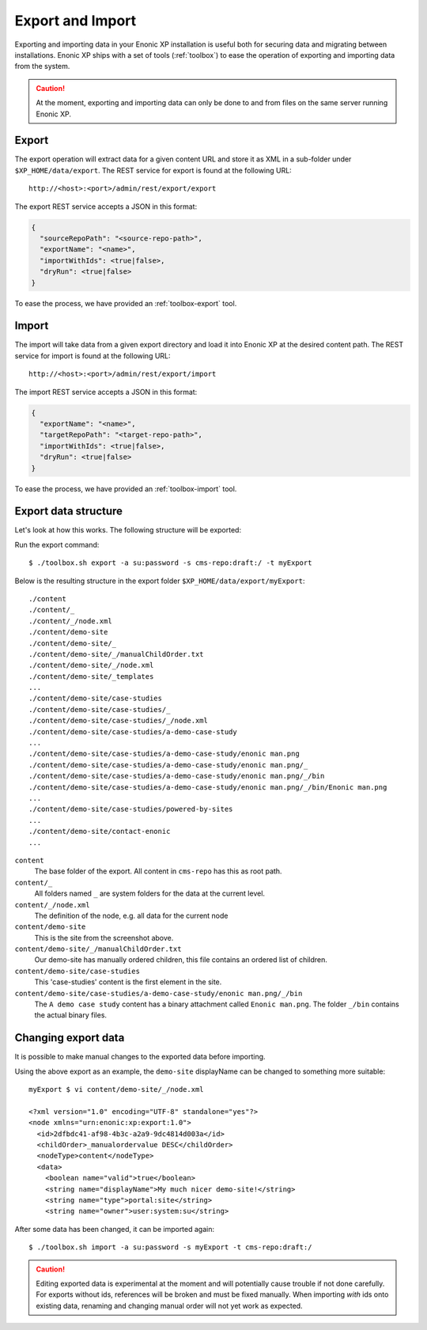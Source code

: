 .. _operations-export:

Export and Import
=================

Exporting and importing data in your Enonic XP installation is useful both for securing data and migrating between installations.
Enonic XP ships with a set of tools (:ref:`toolbox`) to ease the operation of exporting and importing data from the system.

.. CAUTION::

  At the moment, exporting and importing data can only be done to and from files on the
  same server running Enonic XP.


Export
------

The export operation will extract data for a given content URL and store it as XML
in a sub-folder under ``$XP_HOME/data/export``.
The REST service for export is found at the following URL::

  http://<host>:<port>/admin/rest/export/export

The export REST service accepts a JSON in this format:

.. code-block:: json

  {
    "sourceRepoPath": "<source-repo-path>",
    "exportName": "<name>",
    "importWithIds": <true|false>,
    "dryRun": <true|false>
  }

To ease the process, we have provided an :ref:`toolbox-export` tool.


Import
------

The import will take data from a given export directory and load it into Enonic XP at the
desired content path. The REST service for import is found at the following URL::

  http://<host>:<port>/admin/rest/export/import

The import REST service accepts a JSON in this format:

.. code-block:: json

  {
    "exportName": "<name>",
    "targetRepoPath": "<target-repo-path>",
    "importWithIds": <true|false>,
    "dryRun": <true|false>
  }

To ease the process, we have provided an :ref:`toolbox-import` tool.


Export data structure
---------------------

Let's look at how this works. The following structure will be exported:

.. image:: images/export-source.png

Run the export command::

  $ ./toolbox.sh export -a su:password -s cms-repo:draft:/ -t myExport

Below is the resulting structure in the export folder ``$XP_HOME/data/export/myExport``::

  ./content
  ./content/_
  ./content/_/node.xml
  ./content/demo-site
  ./content/demo-site/_
  ./content/demo-site/_/manualChildOrder.txt
  ./content/demo-site/_/node.xml
  ./content/demo-site/_templates
  ...
  ./content/demo-site/case-studies
  ./content/demo-site/case-studies/_
  ./content/demo-site/case-studies/_/node.xml
  ./content/demo-site/case-studies/a-demo-case-study
  ...
  ./content/demo-site/case-studies/a-demo-case-study/enonic man.png
  ./content/demo-site/case-studies/a-demo-case-study/enonic man.png/_
  ./content/demo-site/case-studies/a-demo-case-study/enonic man.png/_/bin
  ./content/demo-site/case-studies/a-demo-case-study/enonic man.png/_/bin/Enonic man.png
  ...
  ./content/demo-site/case-studies/powered-by-sites
  ...
  ./content/demo-site/contact-enonic
  ...

``content``
  The base folder of the export. All content in ``cms-repo``
  has this as root path.

``content/_``
  All folders named ``_`` are system folders for the data at the
  current level.

``content/_/node.xml``
  The definition of the node, e.g. all data for the current node

``content/demo-site``
  This is the site from the screenshot above.

``content/demo-site/_/manualChildOrder.txt``
  Our demo-site has manually ordered children, this file contains an
  ordered list of children.

``content/demo-site/case-studies``
  This 'case-studies' content is the first element in the site.

``content/demo-site/case-studies/a-demo-case-study/enonic man.png/_/bin``
  The ``A demo case study`` content has a binary attachment called
  ``Enonic man.png``. The folder ``_/bin`` contains the actual binary files.


Changing export data
--------------------

It is possible to make manual changes to the exported data before importing.

Using the above export as an example, the ``demo-site`` displayName can be changed to something more suitable::

  myExport $ vi content/demo-site/_/node.xml

  <?xml version="1.0" encoding="UTF-8" standalone="yes"?>
  <node xmlns="urn:enonic:xp:export:1.0">
    <id>2dfbdc41-af98-4b3c-a2a9-9dc4814d003a</id>
    <childOrder>_manualordervalue DESC</childOrder>
    <nodeType>content</nodeType>
    <data>
      <boolean name="valid">true</boolean>
      <string name="displayName">My much nicer demo-site!</string>
      <string name="type">portal:site</string>
      <string name="owner">user:system:su</string>

After some data has been changed, it can be imported again::

  $ ./toolbox.sh import -a su:password -s myExport -t cms-repo:draft:/

.. image:: images/import-result.png

.. CAUTION::

  Editing exported data is experimental at the moment and will potentially cause trouble if not
  done carefully. For exports without ids, references will be broken and must be fixed manually. When
  importing *with* ids onto existing data, renaming and changing manual order will not yet
  work as expected.
